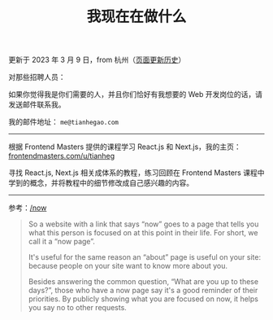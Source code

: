 #+TITLE: 我现在在做什么
#+DESCRIPTION: 我此刻专注于……

更新于 2023 年 3 月 9 日，from 杭州（[[https://github.com/tianheg/blog/commits/main/content/now.md][页面更新历史]]）

对那些招聘人员：

如果你觉得我是你们需要的人，并且你们恰好有我想要的 Web 开发岗位的话，请发送邮件联系我。

我的邮件地址： ~me@tianhegao.com~

-----

根据 Frontend Masters 提供的课程学习 React.js 和 Next.js，我的主页：[[https://frontendmasters.com/u/tianheg/][frontendmasters.com/u/tianheg]]

寻找 React.js, Next.js 相关成体系的教程，练习回顾在 Frontend Masters 课程中学到的概念，并将教程中的细节修改成自己感兴趣的内容。

-----

参考：[[https://nownownow.com/about][/now]]

#+BEGIN_QUOTE
  So a website with a link that says “now” goes to a page that tells you
  what this person is focused on at this point in their life. For short,
  we call it a “now page”.

  It's useful for the same reason an “about” page is useful on your
  site: because people on your site want to know more about you.

  Besides answering the common question, “What are you up to these
  days?”, those who have a now page say it's a good reminder of their
  priorities. By publicly showing what you are focused on now, it helps
  you say no to other requests.
#+END_QUOTE
